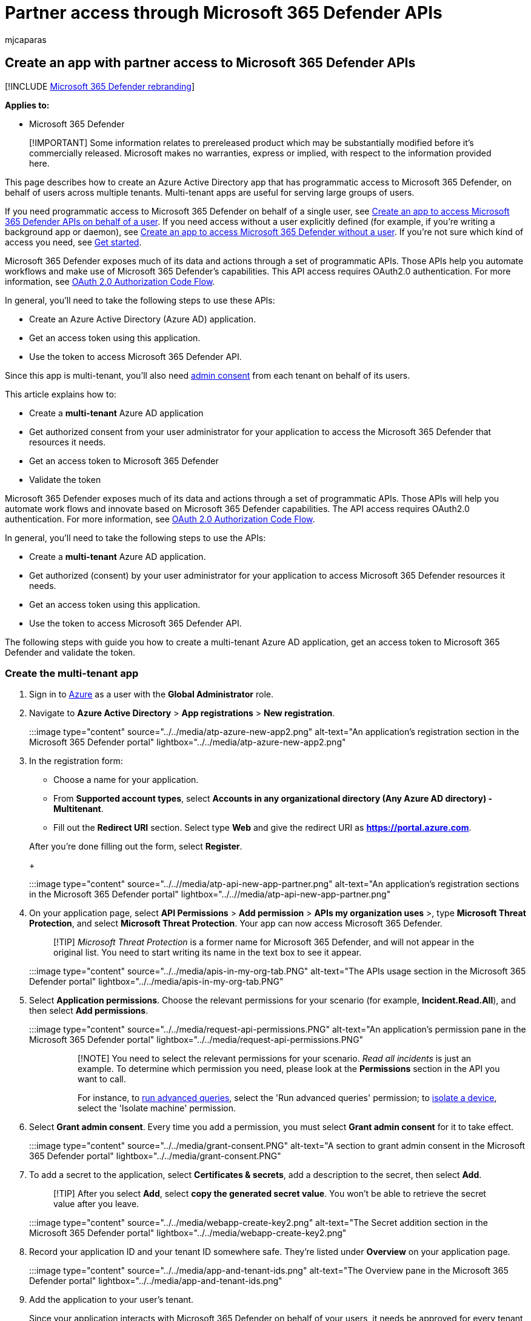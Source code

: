 = Partner access through Microsoft 365 Defender APIs
:audience: ITPro
:author: mjcaparas
:description: Learn how to create an app to get programmatic access to Microsoft 365 Defender on behalf of your users.
:f1.keywords: ["NOCSH"]
:keywords: partner, access, api, multi tenant, consent, access token, app
:manager: dansimp
:ms.author: macapara
:ms.collection: M365-security-compliance
:ms.custom: api
:ms.localizationpriority: medium
:ms.mktglfcycl: deploy
:ms.pagetype: security
:ms.service: microsoft-365-security
:ms.sitesec: library
:ms.subservice: m365d
:ms.topic: conceptual
:search.appverid: ["MOE150", "MET150"]
:search.product: eADQiWindows 10XVcnh

== Create an app with partner access to Microsoft 365 Defender APIs

[!INCLUDE xref:../includes/microsoft-defender.adoc[Microsoft 365 Defender rebranding]]

*Applies to:*

* Microsoft 365 Defender

____
[!IMPORTANT] Some information relates to prereleased product which may be substantially modified before it's commercially released.
Microsoft makes no warranties, express or implied, with respect to the information provided here.
____

This page describes how to create an Azure Active Directory app that has programmatic access to Microsoft 365 Defender, on behalf of users across multiple tenants.
Multi-tenant apps are useful for serving large groups of users.

If you need programmatic access to Microsoft 365 Defender on behalf of a single user, see xref:api-create-app-user-context.adoc[Create an app to access Microsoft 365 Defender APIs on behalf of a user].
If you need access without a user explicitly defined (for example, if you're writing a background app or daemon), see xref:api-create-app-web.adoc[Create an app to access Microsoft 365 Defender without a user].
If you're not sure which kind of access you need, see xref:api-access.adoc[Get started].

Microsoft 365 Defender exposes much of its data and actions through a set of programmatic APIs.
Those APIs help you automate workflows and make use of Microsoft 365 Defender's capabilities.
This API access requires OAuth2.0 authentication.
For more information, see link:/azure/active-directory/develop/active-directory-v2-protocols-oauth-code[OAuth 2.0 Authorization Code Flow].

In general, you'll need to take the following steps to use these APIs:

* Create an Azure Active Directory (Azure AD) application.
* Get an access token using this application.
* Use the token to access Microsoft 365 Defender API.

Since this app is multi-tenant, you'll also need link:/azure/active-directory/develop/v2-permissions-and-consent#requesting-consent-for-an-entire-tenant[admin consent] from each tenant on behalf of its users.

This article explains how to:

* Create a *multi-tenant* Azure AD application
* Get authorized consent from your user administrator for your application to access the Microsoft 365 Defender that resources it needs.
* Get an access token to Microsoft 365 Defender
* Validate the token

Microsoft 365 Defender exposes much of its data and actions through a set of programmatic APIs.
Those APIs will help you automate work flows and innovate based on Microsoft 365 Defender capabilities.
The API access requires OAuth2.0 authentication.
For more information, see link:/azure/active-directory/develop/active-directory-v2-protocols-oauth-code[OAuth 2.0 Authorization Code Flow].

In general, you'll need to take the following steps to use the APIs:

* Create a *multi-tenant* Azure AD application.
* Get authorized (consent) by your user administrator for your application to access Microsoft 365 Defender resources it needs.
* Get an access token using this application.
* Use the token to access Microsoft 365 Defender API.

The following steps with guide you how to create a multi-tenant Azure AD application, get an access token to Microsoft 365 Defender and validate the token.

=== Create the multi-tenant app

. Sign in to https://portal.azure.com[Azure] as a user with the *Global Administrator* role.
. Navigate to *Azure Active Directory* > *App registrations* > *New registration*.
+
:::image type="content" source="../../media/atp-azure-new-app2.png" alt-text="An application's registration section in the Microsoft 365 Defender portal" lightbox="../../media/atp-azure-new-app2.png":::

. In the registration form:
 ** Choose a name for your application.
 ** From *Supported account types*, select *Accounts in any organizational directory (Any Azure AD directory) - Multitenant*.
 ** Fill out the *Redirect URI* section.
Select type *Web* and give the redirect URI as *https://portal.azure.com*.

+
After you're done filling out the form, select *Register*.
+
:::image type="content" source="../..//media/atp-api-new-app-partner.png" alt-text="An application's registration sections in the Microsoft 365 Defender portal" lightbox="../..//media/atp-api-new-app-partner.png":::
. On your application page, select *API Permissions* > *Add permission* > *APIs my organization uses* >, type *Microsoft Threat Protection*, and select *Microsoft Threat Protection*.
Your app can now access Microsoft 365 Defender.
+
____
[!TIP] _Microsoft Threat Protection_ is a former name for Microsoft 365 Defender, and will not appear in the original list.
You need to start writing its name in the text box to see it appear.
____
+
:::image type="content" source="../../media/apis-in-my-org-tab.PNG" alt-text="The APIs usage section in the Microsoft 365 Defender portal" lightbox="../../media/apis-in-my-org-tab.PNG":::

. Select *Application permissions*.
Choose the relevant permissions for your scenario (for example, *Incident.Read.All*), and then select *Add permissions*.
+
:::image type="content" source="../../media/request-api-permissions.PNG" alt-text="An application's permission pane in the Microsoft 365 Defender portal" lightbox="../../media/request-api-permissions.PNG":::
+
____
[!NOTE] You need to select the relevant permissions for your scenario.
_Read all incidents_ is just an example.
To determine which permission you need, please look at the *Permissions* section in the API you want to call.

For instance, to xref:api-advanced-hunting.adoc[run advanced queries], select the 'Run advanced queries' permission;
to link:/windows/security/threat-protection/microsoft-defender-atp/isolate-machine[isolate a device], select the 'Isolate machine' permission.
____

. Select *Grant admin consent*.
Every time you add a permission, you must select *Grant admin consent* for it to take effect.
+
:::image type="content" source="../../media/grant-consent.PNG" alt-text="A section to grant admin consent in the Microsoft 365 Defender portal" lightbox="../../media/grant-consent.PNG":::

. To add a secret to the application, select *Certificates & secrets*, add a description to the secret, then select *Add*.
+
____
[!TIP] After you select *Add*, select *copy the generated secret value*.
You won't be able to retrieve the secret value after you leave.
____
+
:::image type="content" source="../../media/webapp-create-key2.png" alt-text="The Secret addition section in the Microsoft 365 Defender portal" lightbox="../../media/webapp-create-key2.png":::

. Record your application ID and your tenant ID somewhere safe.
They're listed under *Overview* on your application page.
+
:::image type="content" source="../../media/app-and-tenant-ids.png" alt-text="The Overview pane in the Microsoft 365 Defender portal" lightbox="../../media/app-and-tenant-ids.png":::

. Add the application to your user's tenant.
+
Since your application interacts with Microsoft 365 Defender on behalf of your users, it needs be approved for every tenant on which you intend to use it.
+
A *Global Administrator* from your user's tenant needs to view the consent link and approve your application.
+
Consent link is of the form:
+
[,http]
----
https://login.microsoftonline.com/common/oauth2/authorize?prompt=consent&client_id=00000000-0000-0000-0000-000000000000&response_type=code&sso_reload=true
----
+
The digits `00000000-0000-0000-0000-000000000000` should be replaced with your Application ID.
+
After clicking on the consent link, sign in with the Global Administrator of the user's tenant and consent the application.
+
:::image type="content" source="../../media/app-consent-partner.png" alt-text="The consent application page in the Microsoft 365 Defender portal" lightbox="../../media/app-consent-partner.png":::
+
You'll also need to ask your user for their tenant ID.
The tenant ID is one of the identifiers used to acquire access tokens.

* *Done!* You've successfully registered an application!
* See examples below for token acquisition and validation.

=== Get an access token

For more information on Azure AD tokens, see the link:/azure/active-directory/develop/active-directory-v2-protocols-oauth-client-creds[Azure AD tutorial].

____
[!IMPORTANT] Although the examples in this section encourage you to paste in secret values for testing purposes, you should *never hardcode secrets* into an application running in production.
A third party could use your secret to access resources.
You can help keep your app's secrets secure by using link:/azure/key-vault/general/about-keys-secrets-certificates[Azure Key Vault].
For a practical example of how you can protect your app, see link:/training/modules/manage-secrets-with-azure-key-vault/[Manage secrets in your server apps with Azure Key Vault].
____

____
[!TIP] In the following examples, use a user's tenant ID to test that the script is working.
____

==== Get an access token using PowerShell

[,powershell]
----
# This code gets the application context token and saves it to a file named "Latest-token.txt" under the current directory.

$tenantId = '' # Paste your directory (tenant) ID here
$clientId = '' # Paste your application (client) ID here
$appSecret = '' # Paste your own app secret here to test, then store it in a safe place!

$resourceAppIdUri = 'https://api.security.microsoft.com'
$oAuthUri = "https://login.windows.net/$tenantId/oauth2/token"

$authBody = [Ordered] @{
    resource = $resourceAppIdUri
    client_id = $clientId
    client_secret = $appSecret
    grant_type = 'client_credentials'
}

$authResponse = Invoke-RestMethod -Method Post -Uri $oAuthUri -Body $authBody -ErrorAction Stop
$token = $authResponse.access_token

Out-File -FilePath "./Latest-token.txt" -InputObject $token

return $token
----

==== Get an access token using C#

____
[!NOTE] The following code was tested with Nuget Microsoft.Identity.Client 3.19.8.
____

____
[!IMPORTANT] The https://www.nuget.org/packages/Microsoft.IdentityModel.Clients.ActiveDirectory[Microsoft.IdentityModel.Clients.ActiveDirectory] NuGet package and Azure AD Authentication Library (ADAL) have been deprecated.
No new features have been added since June 30, 2020.
We strongly encourage you to upgrade, see the link:/azure/active-directory/develop/msal-migration[migration guide] for more details.
____

. Create a new console application.
. Install NuGet https://www.nuget.org/packages/Microsoft.Identity.Client/[Microsoft.Identity.Client].
. Add the following line:
+
[,c#]
----
 using Microsoft.Identity.Client;
----

. Copy and paste the following code into your app (don't forget to update the three variables: `tenantId`, `clientId`, `appSecret`):
+
[,c#]
----
 string tenantId = "00000000-0000-0000-0000-000000000000"; // Paste your own tenant ID here
 string appId = "11111111-1111-1111-1111-111111111111"; // Paste your own app ID here
 string appSecret = "22222222-2222-2222-2222-222222222222"; // Paste your own app secret here for a test, and then store it in a safe place!
 const string authority = https://login.microsoftonline.com;
 const string audience = https://api.securitycenter.microsoft.com;

 IConfidentialClientApplication myApp = ConfidentialClientApplicationBuilder.Create(appId).WithClientSecret(appSecret).WithAuthority($"{authority}/{tenantId}").Build();

 List<string> scopes = new List<string>() { $"{audience}/.default" };

 AuthenticationResult authResult = myApp.AcquireTokenForClient(scopes).ExecuteAsync().GetAwaiter().GetResult();

 string token = authResult.AccessToken;
----

==== Get an access token using Python

[,python]
----
import json
import urllib.request
import urllib.parse

tenantId = '' # Paste your directory (tenant) ID here
clientId = '' # Paste your application (client) ID here
appSecret = '' # Paste your own app secret here to test, then store it in a safe place, such as the Azure Key Vault!

url = "https://login.windows.net/%s/oauth2/token" % (tenantId)

resourceAppIdUri = 'https://api.security.microsoft.com'

body = {
    'resource' : resourceAppIdUri,
    'client_id' : clientId,
    'client_secret' : appSecret,
    'grant_type' : 'client_credentials'
}

data = urllib.parse.urlencode(body).encode("utf-8")

req = urllib.request.Request(url, data)
response = urllib.request.urlopen(req)
jsonResponse = json.loads(response.read())
aadToken = jsonResponse["access_token"]
----

==== Get an access token using curl

____
[!NOTE] Curl is pre-installed on Windows 10, versions 1803 and later.
For other versions of Windows, download and install the tool directly from the https://curl.haxx.se/windows/[official curl website].
____

. Open a command prompt, and set CLIENT_ID to your Azure application ID.
. Set CLIENT_SECRET to your Azure application secret.
. Set TENANT_ID to the Azure tenant ID of the user that wants to use your app to access Microsoft 365 Defender.
. Run the following command:

[,bash]
----
curl -i -X POST -H "Content-Type:application/x-www-form-urlencoded" -d "grant_type=client_credentials" -d "client_id=%CLIENT_ID%" -d "scope=https://securitycenter.onmicrosoft.com/windowsatpservice/.default" -d "client_secret=%CLIENT_SECRET%" "https://login.microsoftonline.com/%TENANT_ID%/oauth2/v2.0/token" -k
----

A successful response will look like this:

[,bash]
----
{"token_type":"Bearer","expires_in":3599,"ext_expires_in":0,"access_token":"eyJ0eXAiOiJKV1QiLCJhbGciOiJSUzI1NiIsIn <truncated> aWReH7P0s0tjTBX8wGWqJUdDA"}
----

=== Validate the token

. Copy and paste the token into the https://jwt.ms[JSON web token validator website, JWT,] to decode it.
. Make sure that the _roles_ claim within the decoded token contains the desired permissions.

In the following image, you can see a decoded token acquired from an app, with `Incidents.Read.All`, `Incidents.ReadWrite.All`, and `AdvancedHunting.Read.All` permissions:

:::image type="content" source="../../media/webapp-decoded-token.png" alt-text="The Decoded Token pane in the Microsoft 365 Defender portal" lightbox="../../media/webapp-decoded-token.png":::

=== Use the token to access the Microsoft 365 Defender API

. Choose the API you want to use (incidents, or advanced hunting).
For more information, see xref:api-supported.adoc[Supported Microsoft 365 Defender APIs].
. In the http request you're about to send, set the authorization header to `"Bearer" <token>`, _Bearer_ being the authorization scheme, and _token_ being your validated token.
. The token will expire within one hour.
You can send more than one request during this time  with the same token.

The following example shows how to send a request to get a list of incidents *using C#*.

[,c#]
----
   var httpClient = new HttpClient();
   var request = new HttpRequestMessage(HttpMethod.Get, "https://api.security.microsoft.com/api/incidents");

   request.Headers.Authorization = new AuthenticationHeaderValue("Bearer", token);

   var response = httpClient.SendAsync(request).GetAwaiter().GetResult();
----

=== Related articles

* xref:api-overview.adoc[Microsoft 365 Defender APIs overview]
* xref:api-access.adoc[Access the Microsoft 365 Defender APIs]
* xref:api-hello-world.adoc[Create a 'Hello world' application]
* xref:api-create-app-web.adoc[Create an app to access Microsoft 365 Defender without a user]
* xref:api-create-app-user-context.adoc[Create an app to access Microsoft 365 Defender APIs on behalf of a user]
* xref:api-terms.adoc[Learn about API limits and licensing]
* xref:api-error-codes.adoc[Understand error codes]
* link:/training/modules/manage-secrets-with-azure-key-vault/[Manage secrets in your server apps with Azure Key Vault]
* link:/azure/active-directory/develop/active-directory-v2-protocols-oauth-code[OAuth 2.0 authorization for user sign in and API access]

